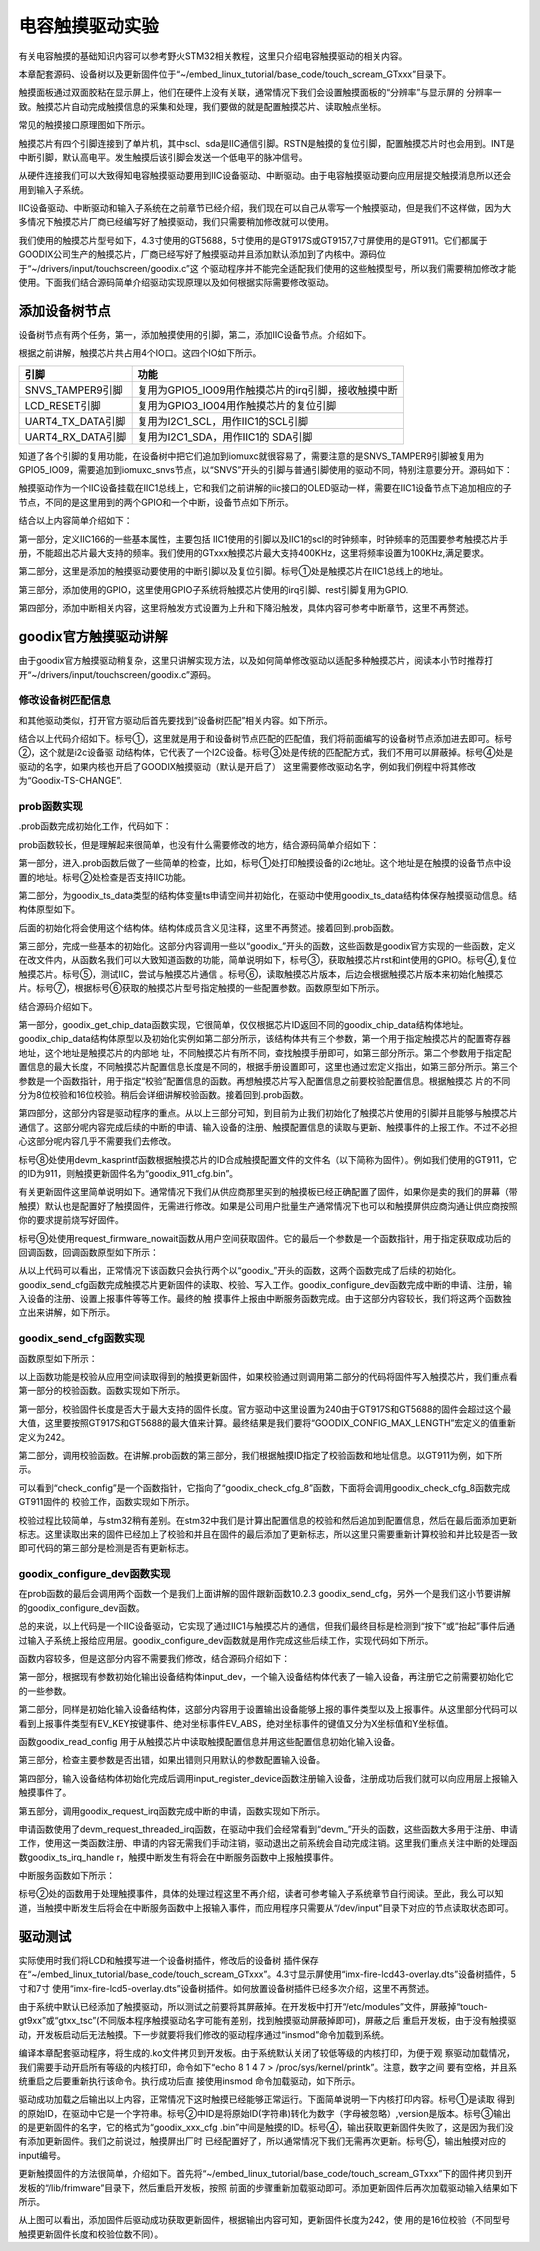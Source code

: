 .. vim: syntax=rst

电容触摸驱动实验
--------

有关电容触摸的基础知识内容可以参考野火STM32相关教程，这里只介绍电容触摸驱动的相关内容。

本章配套源码、设备树以及更新固件位于“~/embed_linux_tutorial/base_code/touch_scream_GTxxx”目录下。

触摸面板通过双面胶粘在显示屏上，他们在硬件上没有关联，通常情况下我们会设置触摸面板的“分辨率”与显示屏的
分辨率一致。触摸芯片自动完成触摸信息的采集和处理，我们要做的就是配置触摸芯片、读取触点坐标。

常见的触摸接口原理图如下所示。


.. image:: ./media/touchs002.png
   :align: center
   :alt: 02|



触摸芯片有四个引脚连接到了单片机，其中scl、sda是IIC通信引脚。RSTN是触摸的复位引脚，配置触摸芯片时也会用到。INT是中断引脚，默认高电平。发生触摸后该引脚会发送一个低电平的脉冲信号。

从硬件连接我们可以大致得知电容触摸驱动要用到IIC设备驱动、中断驱动。由于电容触摸驱动要向应用层提交触摸消息所以还会用到输入子系统。

IIC设备驱动、中断驱动和输入子系统在之前章节已经介绍，我们现在可以自己从零写一个触摸驱动，但是我们不这样做，因为大多情况下触摸芯片厂商已经编写好了触摸驱动，我们只需要稍加修改就可以使用。

我们使用的触摸芯片型号如下，4.3寸使用的GT5688，5寸使用的是GT917S或GT9157,7寸屏使用的是GT911。它们都属于GOODIX公司生产的触摸芯片，厂商已经写好了触摸驱动并且添加默认添加到了内核中。源码位于“~/drivers/input/touchscreen/goodix.c”这
个驱动程序并不能完全适配我们使用的这些触摸型号，所以我们需要稍加修改才能使用。下面我们结合源码简单介绍驱动实现原理以及如何根据实际需要修改驱动。

添加设备树节点
~~~~~~~

设备树节点有两个任务，第一，添加触摸使用的引脚，第二，添加IIC设备节点。介绍如下。

根据之前讲解，触摸芯片共占用4个IO口。这四个IO如下所示。

================= ===================================================
引脚              功能
================= ===================================================
SNVS_TAMPER9引脚  复用为GPIO5_IO09用作触摸芯片的irq引脚，接收触摸中断
LCD_RESET引脚     复用为GPIO3_IO04用作触摸芯片的复位引脚
UART4_TX_DATA引脚 复用为I2C1_SCL，用作IIC1的SCL引脚
UART4_RX_DATA引脚 复用为I2C1_SDA，用作IIC1的 SDA引脚
================= ===================================================

知道了各个引脚的复用功能，在设备树中把它们追加到iomuxc就很容易了，需要注意的是SNVS_TAMPER9引脚被复用为GPIO5_IO09，需要追加到iomuxc_snvs节点，以“SNVS”开头的引脚与普通引脚使用的驱动不同，特别注意要分开。源码如下：





.. code-block:: c 
    :caption: 在设备树中添加引脚信息
    :linenos:

    &iomuxc {
        /*-----------其他内容省略-----------*/
	    pinctrl_i2c1: i2c1grp {
	    	fsl,pins = <
	    		MX6UL_PAD_UART4_TX_DATA__I2C1_SCL 0x4001b8b0
	    		MX6UL_PAD_UART4_RX_DATA__I2C1_SDA 0x4001b8b0
	    	>;
	    };

    	pinctrl_tsc_reset: tscresetgrp {
    	    fsl,pins = <
    	        /* used for tsc reset */
    	        MX6UL_PAD_LCD_RESET__GPIO3_IO04		0x10b0
    	    >;
    	};
    };
    
    
    &iomuxc_snvs {
    	pinctrl_tsc_irq: tsc_irq {
    	    fsl,pins = <
    	        MX6ULL_PAD_SNVS_TAMPER9__GPIO5_IO09        0x4001b8b0   
    	    >;
    	};
    };



触摸驱动作为一个IIC设备挂载在IIC1总线上，它和我们之前讲解的iic接口的OLED驱动一样，需要在IIC1设备节点下追加相应的子节点，不同的是这里用到的两个GPIO和一个中断，设备节点如下所示。


.. code-block:: c 
    :caption: 在iic1节点追加
    :linenos:

    &i2c1 {
        /*--------------第一部分--------------*/
    	clock-frequency = <100000>;
    	pinctrl-names = "default";
    	pinctrl-0 = <&pinctrl_i2c1>;
    	status = "okay";
         
    	gtxx_tsc@5d {
    		compatible = "fire,gt9xx_test";
    
            /*--------------第二部分--------------*/
    		pinctrl-0 = <&pinctrl_tsc_reset>;
    		pinctrl-1 = <&pinctrl_tsc_irq>;
    		reg = <0x5d>;       -----------------①
    		status = "okay";
    
            /*--------------第三部分--------------*/
    		/*gpio*/
    		reset-gpios = <&gpio3 4 GPIO_ACTIVE_LOW>;
    		irq-gpios = <&gpio5 9 GPIO_ACTIVE_HIGH>;
    
            /*--------------第四部分--------------*/
    		/*中断*/
    		interrupt-parent = <&gpio5>;
    		interrupts = <9 IRQ_TYPE_EDGE_FALLING>;
    		irq-flags = <2>;		/*1:rising 2: falling*/	   
    	};
    };




结合以上内容简单介绍如下：

第一部分，定义IIC166的一些基本属性，主要包括 IIC1使用的引脚以及IIC1的scl的时钟频率，时钟频率的范围要参考触摸芯片手册，不能超出芯片最大支持的频率。我们使用的GTxxx触摸芯片最大支持400KHz，这里将频率设置为100KHz,满足要求。

第二部分，这里是添加的触摸驱动要使用的中断引脚以及复位引脚。标号①处是触摸芯片在IIC1总线上的地址。

第三部分，添加使用的GPIO，这里使用GPIO子系统将触摸芯片使用的irq引脚、rest引脚复用为GPIO.

第四部分，添加中断相关内容，这里将触发方式设置为上升和下降沿触发，具体内容可参考中断章节，这里不再赘述。

goodix官方触摸驱动讲解
~~~~~~~~~~~~~~

由于goodix官方触摸驱动稍复杂，这里只讲解实现方法，以及如何简单修改驱动以适配多种触摸芯片，阅读本小节时推荐打开“~/drivers/input/touchscreen/goodix.c”源码。

修改设备树匹配信息
^^^^^^^^^

和其他驱动类似，打开官方驱动后首先要找到“设备树匹配”相关内容。如下所示。


.. code-block:: c 
    :caption: 在iic1节点追加
    :linenos:

    static const struct of_device_id goodix_of_match[] = {
    	{ .compatible = "goodix,gt1151" },
    	{ .compatible = "goodix,gt911" },
    	{ .compatible = "goodix,gt9110" },
    	{ .compatible = "goodix,gt912" },
    	{ .compatible = "goodix,gt927" },
    	{ .compatible = "goodix,gt9271" },
    	{ .compatible = "goodix,gt928" },
    	{ .compatible = "goodix,gt967" },---------------①
    	{ }
    };
    MODULE_DEVICE_TABLE(of, goodix_of_match);
    #endif
    
    static struct i2c_driver goodix_ts_driver = {   -----②
    	.probe = goodix_ts_probe,
    	.remove = goodix_ts_remove,
    	// .id_table = goodix_ts_id, --------------------③
    	.driver = {
    		.name = "Goodix-TS",-------------------------④
    		.acpi_match_table = ACPI_PTR(goodix_acpi_match),
    		.of_match_table = of_match_ptr(goodix_of_match),
    		.pm = &goodix_pm_ops,
    	},
    };




结合以上代码介绍如下。标号①，这里就是用于和设备树节点匹配的匹配值，我们将前面编写的设备树节点添加进去即可。标号②，这个就是i2c设备驱
动结构体，它代表了一个I2C设备。标号③处是传统的匹配配方式，我们不用可以屏蔽掉。标号④处是驱动的名字，如果内核也开启了GOODIX触摸驱动（默认是开启了）
这里需要修改驱动名字，例如我们例程中将其修改为“Goodix-TS-CHANGE”.

prob函数实现
^^^^^^^^

.prob函数完成初始化工作，代码如下：



.. code-block:: c 
    :caption: .prob函数
    :linenos:

    static int goodix_ts_probe(struct i2c_client *client,
    			   const struct i2c_device_id *id)
    {
    	struct goodix_ts_data *ts;
    	int error;
    
        /*------------------第一部分---------------*/
    	dev_dbg(&client->dev, "I2C Address: 0x%02x\n", client->addr); ------①
    
    	if (!i2c_check_functionality(client->adapter, I2C_FUNC_I2C)) {  -----②
    		dev_err(&client->dev, "I2C check functionality failed.\n");
    		return -ENXIO;
    	}
    
        /*------------------第二部分---------------*/
    	ts = devm_kzalloc(&client->dev, sizeof(*ts), GFP_KERNEL); 
    	if (!ts)
    		return -ENOMEM;
    
    	ts->client = client;
    	i2c_set_clientdata(client, ts);
    	init_completion(&ts->firmware_loading_complete);
    
        /*------------------第三部分---------------*/
    	error = goodix_get_gpio_config(ts);  -------------③
    	if (error)
    		return error;
    
    	if (ts->gpiod_int && ts->gpiod_rst) {
    		/* reset the controller */
    		error = goodix_reset(ts);--------------------④
    		if (error) {
    			dev_err(&client->dev, "Controller reset failed.\n");
    			return error;
    		}
    	}
    	error = goodix_i2c_test(client);----------------⑤
    	if (error) {
    		dev_err(&client->dev, "I2C communication failure: %d\n", error);
    		return error;
    	}
    
    	error = goodix_read_version(ts);----------------⑥
    	if (error) {
    		dev_err(&client->dev, "Read version failed.\n");
    		return error;
    	}
    
    	ts->chip = goodix_get_chip_data(ts->id);--------⑦
    	dev_err(&client->dev, " goodix_get_chip_data \n");
    
        /*------------------第四部分---------------*/
    	if (ts->gpiod_int && ts->gpiod_rst) {
    		/* update device config */
    		ts->cfg_name = devm_kasprintf(&client->dev, GFP_KERNEL,
    					      "goodix_%d_cfg.bin", ts->id); --------⑧
    		if (!ts->cfg_name)
    			return -ENOMEM;
    
    		error = request_firmware_nowait(THIS_MODULE, true, ts->cfg_name,
    						&client->dev, GFP_KERNEL, ts,
    						goodix_config_cb);--------------------⑨
    		if (error) {
    			dev_err(&client->dev,
    				"Failed to invoke firmware loader: %d\n",
    				error);
    			return error;
    		}
    
    		return 0;
    	} 
    	else 
    	{
    		error = goodix_configure_dev(ts);
    		if (error)
    			return error;
    	}
    
    	return 0;
    }



prob函数较长，但是理解起来很简单，也没有什么需要修改的地方，结合源码简单介绍如下：

第一部分，进入.prob函数后做了一些简单的检查，比如，标号①处打印触摸设备的i2c地址。这个地址是在触摸的设备节点中设置的地址。标号②处检查是否支持IIC功能。

第二部分，为goodix_ts_data类型的结构体变量ts申请空间并初始化，在驱动中使用goodix_ts_data结构体保存触摸驱动信息。结构体原型如下。



.. code-block:: c 
    :caption: .goodix_ts_data结构体
    :linenos:

    struct goodix_ts_data {
    	struct i2c_client *client;  //i2c 从设备结构体
    	struct input_dev *input_dev; //输入设备结构体
    	const struct goodix_chip_data *chip;  //goodix相关内容
    	struct touchscreen_properties prop;   //未知内容
    	unsigned int max_touch_num;     //做大支持的触摸点
    	unsigned int int_trigger_type;  //触摸类型
    	struct gpio_desc *gpiod_int;    //触摸中断引脚
    	struct gpio_desc *gpiod_rst;    //触摸芯片复位引脚
    	u16 id;					        //触摸芯片
    	u16 version;                    //版本
    	const char *cfg_name;           //名字
    	struct completion firmware_loading_complete;  //固件加载完成标志
    	unsigned long irq_flags;        //中断标记
    };
    

后面的初始化将会使用这个结构体。结构体成员含义见注释，这里不再赘述。接着回到.prob函数。

第三部分，完成一些基本的初始化。这部分内容调用一些以“goodix_”开头的函数，这些函数是goodix官方实现的一些函数，定义在改文件内，从函数名我们可以大致知道函数的功能，简单说明如下，标号③，获取触摸芯片rst和int使用的GPIO。标号④,复位触摸芯片。标号⑤，测试IIC，尝试与触摸芯片通信
。标号⑥，读取触摸芯片版本，后边会根据触摸芯片版本来初始化触摸芯片。标号⑦，根据标号⑥获取的触摸芯片型号指定触摸的一些配置参数。函数原型如下所示。



.. code-block:: c 
    :caption:  goodix_get_chip_data函数
    :linenos:

	/*------------------第一部分------------------*/
    static const struct goodix_chip_data *goodix_get_chip_data(u16 id)
    {
    	switch (id) {
    	case 1151:
    		return &gt1x_chip_data;
    	case 911:
    	case 9271:
    	case 9110:
    	case 927:
    	case 928:
    		return &gt911_chip_data;
    	
    	case 912:
    	case 9157:         // fire 新增 
    		return &gt9x_chip_data;
    	case 917:         // fire 新增 
    		return &gt917_chip_data;
    	case 5688:         // fire 新增 
    		return &gt5688_chip_data;	
    	case 967:
    		return &gt967_chip_data;
    
    	default:
    		return &gt9x_chip_data;
    	}
    }
    
    /*------------------第二部分------------------*/
    
    
    /*结构体原型*/
    struct goodix_chip_data {
    	u16 config_addr;
    	int config_len;
    	int (*check_config)(struct goodix_ts_data *, const struct firmware *);
    };
    
    static const struct goodix_chip_data gt9x_chip_data = {
    	.config_addr		= GOODIX_GT9X_REG_CONFIG_DATA,------①
    	.config_len		= GOODIX_CONFIG_MAX_LENGTH,-------------②
    	.check_config		= goodix_check_cfg_8,  -------------③
    };
    
    /*fire 新增 ----*/
    static const struct goodix_chip_data gt917_chip_data = {
    	.config_addr		= GOODIX_GT917_REG_CONFIG_DATA,
    	.config_len		= GOODIX_CONFIG_917_LENGTH,
    	.check_config		= goodix_check_cfg_16,
    };
    
    /*fire 新增 ----*/
    static const struct goodix_chip_data gt5688_chip_data = {
    	.config_addr		= GOODIX_GT917_REG_CONFIG_DATA,
    	.config_len		= GOODIX_CONFIG_5688_LENGTH,
    	.check_config		= goodix_check_cfg_16,
    };
    
    
    /*------------------第三部分------------------*/
    #define GOODIX_CONFIG_917_LENGTH	242    //fire 新增
    #define GOODIX_CONFIG_5688_LENGTH	242    //fire 新增
    
    #define GOODIX_GT5688_REG_CONFIG_DATA	0x8050  //fire 新增
    #define GOODIX_GT917_REG_CONFIG_DATA	0x8050  //fire 新增



结合源码介绍如下。

第一部分，goodix_get_chip_data函数实现，它很简单，仅仅根据芯片ID返回不同的goodix_chip_data结构体地址。goodix_chip_data结构体原型以及初始化实例如第二部分所示，该结构体共有三个参数，第一个用于指定触摸芯片的配置寄存器地址，这个地址是触摸芯片的内部地
址，不同触摸芯片有所不同，查找触摸手册即可，如第三部分所示。第二个参数用于指定配置信息的最大长度，不同触摸芯片配置信息长度是不同的，根据手册设置即可，这里也通过宏定义指出，如第三部分所示。第三个参数是一个函数指针，用于指定“校验”配置信息的函数。再想触摸芯片写入配置信息之前要校验配置信息。根据触摸芯
片的不同分为8位校验和16位校验。稍后会详细讲解校验函数。接着回到.prob函数。

第四部分，这部分内容是驱动程序的重点。从以上三部分可知，到目前为止我们初始化了触摸芯片使用的引脚并且能够与触摸芯片通信了。这部分呢内容完成后续的中断的申请、输入设备的注册、触摸配置信息的读取与更新、触摸事件的上报工作。不过不必担心这部分呢内容几乎不需要我们去修改。

标号⑧处使用devm_kasprintf函数根据触摸芯片的ID合成触摸配置文件的文件名（以下简称为固件）。例如我们使用的GT911，它的ID为911，则触摸更新固件名为“goodix_911_cfg.bin”。

有关更新固件这里简单说明如下。通常情况下我们从供应商那里买到的触摸板已经正确配置了固件，如果你是卖的我们的屏幕（带触摸）默认也是配置好了触摸固件，无需进行修改。如果是公司用户批量生产通常情况下也可以和触摸屏供应商沟通让供应商按照你的要求提前烧写好固件。

标号⑨处使用request_firmware_nowait函数从用户空间获取固件。它的最后一个参数是一个函数指针，用于指定获取成功后的回调函数，回调函数原型如下所示：


.. code-block:: c 
    :caption: firmware回调函数goodix_config_cb
    :linenos:

   static void goodix_config_cb(const struct firmware *cfg, void *ctx)
    {
    	struct goodix_ts_data *ts = ctx;
    	int error;
    	if (cfg) {
    		/* send device configuration to the firmware */
            /*------------------第一部分------------------*/
    		error = goodix_send_cfg(ts, cfg);
    		
    		if (error)
    			goto err_release_cfg;
    	}
         /*------------------第二部分------------------*/
    	goodix_configure_dev(ts);
    
    
    err_release_cfg:
    	release_firmware(cfg);
    	complete_all(&ts->firmware_loading_complete);
    }



从以上代码可以看出，正常情况下该函数只会执行两个以“goodix_”开头的函数，这两个函数完成了后续的初始化。goodix_send_cfg函数完成触摸芯片更新固件的读取、校验、写入工作。goodix_configure_dev函数完成中断的申请、注册，输入设备的注册、设置上报事件等等工作。最终的触
摸事件上报由中断服务函数完成。由于这部分内容较长，我们将这两个函数独立出来讲解，如下所示。

goodix_send_cfg函数实现
^^^^^^^^^^^^^^^^^^^

函数原型如下所示：




.. code-block:: c 
    :caption: goodix_send_cfg函数实现
    :linenos:

    static int  goodix_send_cfg(struct goodix_ts_data *ts,
    			   const struct firmware *cfg)
    {
    	int error;
    /*------------------第一部分------------------*/
    	error = goodix_check_cfg(ts, cfg);
    	if (error)
    		return error;
    
    /*------------------第二部分------------------*/
    	error = goodix_i2c_write(ts->client, ts->chip->config_addr, cfg->data,
    				 cfg->size);
    	if (error) {
    		dev_err(&ts->client->dev, "Failed to write config data: %d",
    			error);
    		return error;
    	}
    	dev_dbg(&ts->client->dev, "Config sent successfully.");
    /*------------------第三部分------------------*/
    	/* Let the firmware reconfigure itself, so sleep for 10ms */
    	usleep_range(10000, 11000);
    
    	return 0;
    }



以上函数功能是校验从应用空间读取得到的触摸更新固件，如果校验通过则调用第二部分的代码将固件写入触摸芯片，我们重点看第一部分的校验函数。函数实现如下所示。


.. code-block:: c 
    :caption: 固件校验函数
    :linenos:

    static int goodix_check_cfg(struct goodix_ts_data *ts,
    			    const struct firmware *cfg)
    {
        /*------------------第一部分------------------*/
    	if (cfg->size > GOODIX_CONFIG_MAX_LENGTH) {
    		dev_err(&ts->client->dev,
    			"The length of the config fw is not correct");
    		return -EINVAL;
    	}
    
        /*------------------第二部分------------------*/
    	return ts->chip->check_config(ts, cfg);
    }



第一部分，校验固件长度是否大于最大支持的固件长度。官方驱动中这里设置为240由于GT917S和GT5688的固件会超过这个最大值，这里要按照GT917S和GT5688的最大值来计算。最终结果是我们要将“GOODIX_CONFIG_MAX_LENGTH”宏定义的值重新定义为242。

第二部分，调用校验函数。在讲解.prob函数的第三部分，我们根据触摸ID指定了校验函数和地址信息。以GT911为例，如下所示。



.. code-block:: c 
    :caption: gt911的goodix_chip_data结构体
    :linenos:

    static const struct goodix_chip_data gt911_chip_data = {
    	.config_addr		= GOODIX_GT9X_REG_CONFIG_DATA,
    	.config_len		= GOODIX_CONFIG_911_LENGTH,
    	.check_config		= goodix_check_cfg_8,
    };



可以看到“check_config”是一个函数指针，它指向了“goodix_check_cfg_8”函数，下面将会调用goodix_check_cfg_8函数完成GT911固件的
校验工作，函数实现如下所示。



.. code-block:: c 
    :caption: 固件校验函数
    :linenos:

    static int goodix_check_cfg_8(struct goodix_ts_data *ts,
    			const struct firmware *cfg)
    {
    	int i, raw_cfg_len = cfg->size - 2;
    	u8 check_sum = 0;
    
        /*---------------第一部分---------------*/
    	for (i = 0; i < raw_cfg_len; i++)
    		check_sum += cfg->data[i];
    
    	check_sum = (~check_sum) + 1;
    
        /*---------------第二部分---------------*/
    	if (check_sum != cfg->data[raw_cfg_len]) {
    		dev_err(&ts->client->dev,
    			"The checksum of the config fw is not correct");
    		return -EINVAL;
    	}
    
        /*---------------第三部分---------------*/
    	if (cfg->data[raw_cfg_len + 1] != 1) {
    		dev_err(&ts->client->dev,
    			"Config fw must have Config_Fresh register set");
    		return -EINVAL;
    	}
    	return 0;
    }




校验过程比较简单，与stm32稍有差别。在stm32中我们是计算出配置信息的校验和然后追加到配置信息，然后在最后面添加更新标志。这里读取出来的固件已经加上了校验和并且在固件的最后添加了更新标志，所以这里只需要重新计算校验和并比较是否一致即可代码的第三部分是检测是否有更新标志。

goodix_configure_dev函数实现
^^^^^^^^^^^^^^^^^^^^^^^^

在prob函数的最后会调用两个函数一个是我们上面讲解的固件跟新函数10.2.3 goodix_send_cfg，另外一个是我们这小节要讲解的goodix_configure_dev函数。

总的来说，以上代码是一个IIC设备驱动，它实现了通过IIC1与触摸芯片的通信，但我们最终目标是检测到“按下”或“抬起”事件后通过输入子系统上报给应用层。goodix_configure_dev函数就是用作完成这些后续工作，实现代码如下所示。



.. code-block:: c 
    :caption: 完成设备初始化函数
    :linenos:

    static int goodix_configure_dev(struct goodix_ts_data *ts)
    {
    	int error;
        /*---------------第一部分---------------*/
    	ts->int_trigger_type = GOODIX_INT_TRIGGER;
    	ts->max_touch_num = GOODIX_MAX_CONTACTS;
    
    	ts->input_dev = devm_input_allocate_device(&ts->client->dev);
    	if (!ts->input_dev) {
    		dev_err(&ts->client->dev, "Failed to allocate input device.");
    		return -ENOMEM;
    	}
    
    	ts->input_dev->name = "Goodix Capacitive TouchScreen";
    	ts->input_dev->phys = "input/ts";
    	ts->input_dev->id.bustype = BUS_I2C;
    	ts->input_dev->id.vendor = 0x0416;
    	ts->input_dev->id.product = ts->id;
    	ts->input_dev->id.version = ts->version;
    
        /*---------------第二部分---------------*/
    	/* Capacitive Windows/Home button on some devices */
    	input_set_capability(ts->input_dev, EV_KEY, KEY_LEFTMETA);
    
    	input_set_capability(ts->input_dev, EV_ABS, ABS_MT_POSITION_X);
    	input_set_capability(ts->input_dev, EV_ABS, ABS_MT_POSITION_Y);
    	input_set_abs_params(ts->input_dev, ABS_MT_WIDTH_MAJOR, 0, 255, 0, 0);
    	input_set_abs_params(ts->input_dev, ABS_MT_TOUCH_MAJOR, 0, 255, 0, 0);
    
    	/* Read configuration and apply touchscreen parameters */
    	goodix_read_config(ts);
    
    	/* Try overriding touchscreen parameters via device properties */
    	touchscreen_parse_properties(ts->input_dev, true, &ts->prop);
    
        /*---------------第三部分---------------*/
    	if (!ts->prop.max_x || !ts->prop.max_y || !ts->max_touch_num) {
    		dev_err(&ts->client->dev, "Invalid config, using defaults\n");
    		ts->prop.max_x = GOODIX_MAX_WIDTH - 1;
    		ts->prop.max_y = GOODIX_MAX_HEIGHT - 1;
    		ts->max_touch_num = GOODIX_MAX_CONTACTS;
    		input_abs_set_max(ts->input_dev,
    				  ABS_MT_POSITION_X, ts->prop.max_x);
    		input_abs_set_max(ts->input_dev,
    				  ABS_MT_POSITION_Y, ts->prop.max_y);
    	}
    
    
    	if (dmi_check_system(rotated_screen)) {
    		ts->prop.invert_x = true;
    		ts->prop.invert_y = true;
    		dev_dbg(&ts->client->dev,
    			"Applying '180 degrees rotated screen' quirk\n");
    	}
    
        /*---------------第四部分---------------*/
    	error = input_mt_init_slots(ts->input_dev, ts->max_touch_num,
    				    INPUT_MT_DIRECT | INPUT_MT_DROP_UNUSED);
    	if (error) {
    		dev_err(&ts->client->dev,
    			"Failed to initialize MT slots: %d", error);
    		return error;
    	}
    
    	error = input_register_device(ts->input_dev);
    	if (error) {
    		dev_err(&ts->client->dev,
    			"Failed to register input device: %d", error);
    		return error;
    	}
        /*---------------第五部分---------------*/
    	ts->irq_flags = goodix_irq_flags[ts->int_trigger_type] | IRQF_ONESHOT;
    	error = goodix_request_irq(ts);
    	if (error) {
    		dev_err(&ts->client->dev, "request IRQ failed: %d\n", error);
    		return error;
    	}
    	return 0;
    }



函数内容较多，但是这部分内容不需要我们修改，结合源码介绍如下：

第一部分，根据现有参数初始化输出设备结构体input_dev，一个输入设备结构体代表了一输入设备，再注册它之前需要初始化它的一些参数。

第二部分，同样是初始化输入设备结构体，这部分内容用于设置输出设备能够上报的事件类型以及上报事件。从这里部分代码可以看到上报事件类型有EV_KEY按键事件、绝对坐标事件EV_ABS，绝对坐标事件的键值又分为X坐标值和Y坐标值。

函数goodix_read_config 用于从触摸芯片中读取触摸配置信息并用这些配置信息初始化输入设备。

第三部分，检查主要参数是否出错，如果出错则只用默认的参数配置输入设备。

第四部分，输入设备结构体初始化完成后调用input_register_device函数注册输入设备，注册成功后我们就可以向应用层上报输入触摸事件了。

第五部分，调用goodix_request_irq函数完成中断的申请，函数实现如下所示。


.. code-block:: c 
    :caption: 中断申请函数
    :linenos:

    static int goodix_request_irq(struct goodix_ts_data *ts)
    {
    	return devm_request_threaded_irq(&ts->client->dev, ts->client->irq,
    					 NULL, goodix_ts_irq_handler,
    					 ts->irq_flags, ts->client->name, ts);
    }



申请函数使用了devm_request_threaded_irq函数，在驱动中我们会经常看到“devm_”开头的函数，这些函数大多用于注册、申请工作，使用这一类函数注册、申请的内容无需我们手动注销，驱动退出之前系统会自动完成注销。这里我们重点关注中断的处理函数goodix_ts_irq_handle
r，触摸中断发生有将会在中断服务函数中上报触摸事件。

中断服务函数如下所示：


.. code-block:: c 
    :caption: 中断服务函数
    :linenos:

    static irqreturn_t goodix_ts_irq_handler(int irq, void *dev_id)
    {
    	struct goodix_ts_data *ts = dev_id;
    
    	goodix_process_events(ts); -------------------①
    
    	if (goodix_i2c_write_u8(ts->client, GOODIX_READ_COOR_ADDR, 0) < 0)
    		dev_err(&ts->client->dev, "I2C write end_cmd error\n");
    
    	return IRQ_HANDLED;
    }



标号②处的函数用于处理触摸事件，具体的处理过程这里不再介绍，读者可参考输入子系统章节自行阅读。至此，我么可以知道，当触摸中断发生后将会在中断服务函数中上报输入事件，而应用程序只需要从“/dev/input”目录下对应的节点读取状态即可。

驱动测试
~~~~

实际使用时我们将LCD和触摸写进一个设备树插件，修改后的设备树
插件保存在“~/embed_linux_tutorial/base_code/touch_scream_GTxxx”。4.3寸显示屏使用“imx-fire-lcd43-overlay.dts”设备树插件，5寸和7寸
使用“imx-fire-lcd5-overlay.dts”设备树插件。如何放置设备树插件已经多次介绍，这里不再赘述。

由于系统中默认已经添加了触摸驱动，所以测试之前要将其屏蔽掉。在开发板中打开“/etc/modules”文件，屏蔽掉“touch-
gt9xx”或“gtxx_tsc”(不同版本程序触摸驱动名字可能有差别，找到触摸驱动屏蔽掉即可)，屏蔽之后
重启开发板，由于没有触摸驱动，开发板启动后无法触摸。下一步就要将我们修改的驱动程序通过“insmod”命令加载到系统。

编译本章配套驱动程序，将生成的.ko文件拷贝到开发板。由于系统默认关闭了较低等级的内核打印，为便于观
察驱动加载情况，我们需要手动开启所有等级的内核打印，命令如下“echo 8 1 4 7 > /proc/sys/kernel/printk”。注意，数字之间
要有空格，并且系统重启之后要重新执行该命令。执行成功后直
接使用insmod 命令加载驱动，如下所示。


.. image:: ./media/touchs003.png
   :align: center
   :alt: 03|



驱动成功加载之后输出以上内容，正常情况下这时触摸已经能够正常运行。下面简单说明一下内核打印内容。标号①是读取
得到的原始ID，在驱动中它是一个字符串。标号②中ID是将原始ID(字符串)转化为数字（字母被忽略）,version是版本。标号③输出
的是更新固件的名字，它的格式为“goodix_xxx_cfg
.bin”中间是触摸的ID。标号④，输出获取更新固件失败了，这是因为我们没有添加更新固件。我们之前说过，触摸屏出厂时
已经配置好了，所以通常情况下我们无需再次更新。标号⑤，输出触摸对应的input编号。

更新触摸固件的方法很简单，介绍如下。首先将“~/embed_linux_tutorial/base_code/touch_scream_GTxxx”下的固件拷贝到开发板的“/lib/frimware”目录下，然后重启开发板，按照
前面的步骤重新加载驱动即可。添加更新固件后再次加载驱动输入结果如下所示。

.. image:: ./media/touchs004.png
   :align: center
   :alt: 04|



从上图可以看出，添加固件后驱动成功获取更新固件，根据输出内容可知，更新固件长度为242，使
用的是16位校验（不同型号触摸更新固件长度和校验位数不同）。





.. |touchs002| image:: media\touchs002.png
   :width: 2.80694in
   :height: 1.97986in



